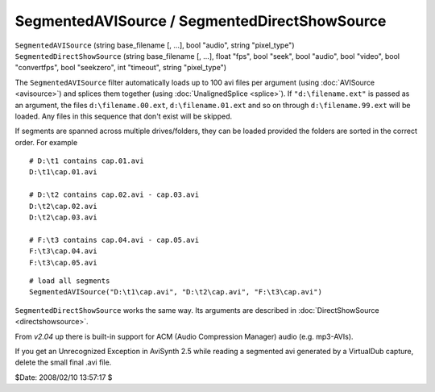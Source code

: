 
SegmentedAVISource / SegmentedDirectShowSource
==============================================

| ``SegmentedAVISource`` (string base_filename [, ...], bool "audio", string
  "pixel_type")
| ``SegmentedDirectShowSource`` (string base_filename [, ...], float "fps",
  bool "seek", bool "audio", bool "video", bool "convertfps", bool "seekzero",
  int "timeout", string "pixel_type")

The ``SegmentedAVISource`` filter automatically loads up to 100 avi files per
argument (using :doc:`AVISource <avisource>`) and splices them together (using
:doc:`UnalignedSplice <splice>`). If ``"d:\filename.ext"`` is passed as an argument, the
files ``d:\filename.00.ext``, ``d:\filename.01.ext`` and so on through
``d:\filename.99.ext`` will be loaded. Any files in this sequence that don't
exist will be skipped.

If segments are spanned across multiple drives/folders, they can be loaded
provided the folders are sorted in the correct order. For example

::

    # D:\t1 contains cap.01.avi
    D:\t1\cap.01.avi

    # D:\t2 contains cap.02.avi - cap.03.avi
    D:\t2\cap.02.avi
    D:\t2\cap.03.avi

    # F:\t3 contains cap.04.avi - cap.05.avi
    F:\t3\cap.04.avi
    F:\t3\cap.05.avi

::

    # load all segments
    SegmentedAVISource("D:\t1\cap.avi", "D:\t2\cap.avi", "F:\t3\cap.avi")

``SegmentedDirectShowSource`` works the same way. Its arguments are described
in :doc:`DirectShowSource <directshowsource>`.

From *v2.04* up there is built-in support for ACM (Audio Compression Manager)
audio (e.g. mp3-AVIs).

If you get an Unrecognized Exception in AviSynth 2.5 while reading a
segmented avi generated by a VirtualDub capture, delete the small final .avi
file.

$Date: 2008/02/10 13:57:17 $
